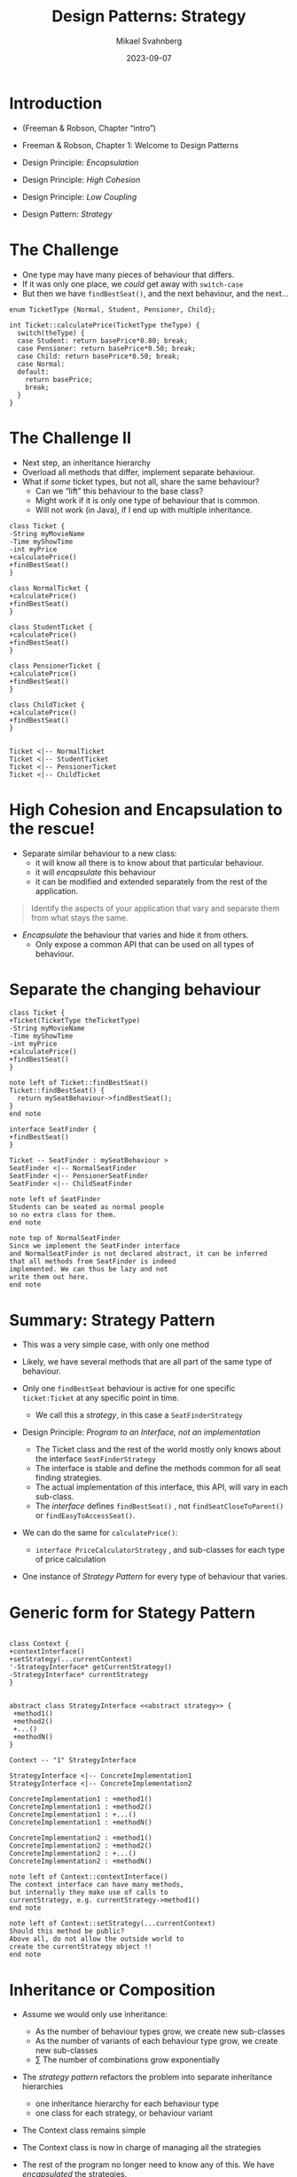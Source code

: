 #+Title: Design Patterns: Strategy
#+Author: Mikael Svahnberg
#+Email: Mikael.Svahnberg@bth.se
#+Date: 2023-09-07
#+EPRESENT_FRAME_LEVEL: 1
#+OPTIONS: email:t <:t todo:t f:t ':t H:2
#+STARTUP: beamer

#+LATEX_CLASS_OPTIONS: [10pt,t,a4paper]
#+BEAMER_THEME: BTH_msv

* Introduction
- (Freeman & Robson, Chapter "intro")
- Freeman & Robson, Chapter 1: Welcome to Design Patterns

- Design Principle: /Encapsulation/
- Design Principle: /High Cohesion/
- Design Principle: /Low Coupling/
- Design Pattern: /Strategy/
* The Challenge
- One type may have many pieces of behaviour that differs.
- If it was only one place, we /could/ get away with ~switch-case~
- But then we have ~findBestSeat()~, and the next behaviour, and the next\dots

#+begin_src c++
  enum TicketType {Normal, Student, Pensioner, Child};

  int Ticket::calculatePrice(TicketType theType) {
    switch(theType) {
    case Student: return basePrice*0.80; break;
    case Pensioner: return basePrice*0.50; break;
    case Child: return basePrice*0.50; break;
    case Normal: 
    default: 
      return basePrice; 
      break;      
    }
  }
#+end_src
* The Challenge II
- Next step, an inheritance hierarchy
- Overload all methods that differ, implement separate behaviour.
- What if /some/ ticket types, but not all, share the same behaviour?
  - Can we "lift" this behaviour to the base class?
  - Might work if it is only one type of behaviour that is common.
  - Will not work (in Java), if I end up with multiple inheritance.

#+begin_src plantuml :file CD-Inheritance3.png
class Ticket {
-String myMovieName
-Time myShowTime
-int myPrice
+calculatePrice()
+findBestSeat()
}

class NormalTicket {
+calculatePrice()
+findBestSeat()
}

class StudentTicket {
+calculatePrice()
+findBestSeat()
}

class PensionerTicket {
+calculatePrice()
+findBestSeat()
}

class ChildTicket {
+calculatePrice()
+findBestSeat()
}


Ticket <|-- NormalTicket
Ticket <|-- StudentTicket
Ticket <|-- PensionerTicket
Ticket <|-- ChildTicket
#+end_src

#+RESULTS:
[[file:CD-Inheritance3.png]]

* High Cohesion and Encapsulation to the rescue!
- Separate similar behaviour to a new class:
  - it will know all there is to know about that particular behaviour.
  - it will /encapsulate/ this behaviour
  - it can be modified and extended separately from the rest of the application.

#+begin_quote
Identify the aspects of your
application that vary and separate
them from what stays the same.
#+end_quote

- /Encapsulate/ the behaviour that varies and hide it from others.
  - Only expose a common API that can be used on all types of behaviour.
* Separate the changing behaviour
#+begin_src plantuml :file CD-Separate.png
class Ticket {
+Ticket(TicketType theTicketType)
-String myMovieName
-Time myShowTime
-int myPrice
+calculatePrice()
+findBestSeat()
}

note left of Ticket::findBestSeat()
Ticket::findBestSeat() {
  return mySeatBehaviour->findBestSeat();
}
end note

interface SeatFinder {
+findBestSeat()
}

Ticket -- SeatFinder : mySeatBehaviour >
SeatFinder <|-- NormalSeatFinder
SeatFinder <|-- PensionerSeatFinder
SeatFinder <|-- ChildSeatFinder

note left of SeatFinder
Students can be seated as normal people
so no extra class for them.
end note

note top of NormalSeatFinder
Since we implement the SeatFinder interface
and NormalSeatFinder is not declared abstract, it can be inferred
that all methods from SeatFinder is indeed
implemented. We can thus be lazy and not
write them out here.
end note
#+end_src

#+RESULTS:
[[file:CD-Separate.png]]
* Summary: Strategy Pattern
- This was a very simple case, with only one method
- Likely, we have several methods that are all part of the same type of behaviour.

- Only one =findBestSeat= behaviour is active for one specific ~ticket:Ticket~ at any specific point in time.
  - We call this a /strategy/, in this case a ~SeatFinderStrategy~

- Design Principle: /Program to an Interface, not an implementation/
  - The Ticket class and the rest of the world mostly only knows about the interface ~SeatFinderStrategy~
  - The interface is stable and define the methods common for all seat finding strategies.
  - The actual implementation of this interface, this API, will vary in each sub-class.
  - The /interface/ defines ~findBestSeat()~ , not ~findSeatCloseToParent()~ or ~findEasyToAccessSeat()~.

- We can do the same for ~calculatePrice()~:
  - ~interface PriceCalculatorStrategy~ , and sub-classes for each type of price calculation
- One instance of /Strategy Pattern/ for every type of behaviour that varies.
* Generic form for Stategy Pattern
#+begin_src plantuml :file CD-Strategy.png

class Context {
+contextInterface()
+setStrategy(...currentContext)
'-StrategyInterface* getCurrentStrategy()
-StrategyInterface* currentStrategy
}


abstract class StrategyInterface <<abstract strategy>> {
 +method1()
 +method2()
 +...()
 +methodN()
}

Context -- "1" StrategyInterface

StrategyInterface <|-- ConcreteImplementation1
StrategyInterface <|-- ConcreteImplementation2

ConcreteImplementation1 : +method1()
ConcreteImplementation1 : +method2()
ConcreteImplementation1 : +...()
ConcreteImplementation1 : +methodN()

ConcreteImplementation2 : +method1()
ConcreteImplementation2 : +method2()
ConcreteImplementation2 : +...()
ConcreteImplementation2 : +methodN()

note left of Context::contextInterface()
The context interface can have many methods, 
but internally they make use of calls to
currentStrategy, e.g. currentStrategy->method1()
end note

note left of Context::setStrategy(...currentContext)
Should this method be public?
Above all, do not allow the outside world to
create the currentStrategy object !!
end note
#+end_src

#+RESULTS:
[[file:CD-Strategy.png]]

* Inheritance or Composition
- Assume we would only use inheritance:
  - As the number of behaviour types grow, we create new sub-classes
  - As the number of variants of each behaviour type grow, we create new sub-classes
  - \sum The number of combinations grow exponentially

- The /strategy pattern/ refactors the problem into separate inheritance hierarchies
  - one inheritance hierarchy for each behaviour type
  - one class for each strategy, or behaviour variant

- The Context class remains simple
- The Context class is now in charge of managing all the strategies
- The rest of the program no longer need to know any of this. We have /encapsulated/ the strategies.

- Design Principle: /Favor composition over inheritance/
  - a more maintainable design
  - easier to extend with new behaviour types
  - easier to extend with new strategies
* Design Patterns and Pattern Libraries
- Design patterns are reusable solutions to known problems
  - With known consequences
  - "encoded experience"
  - Codified in a structured format
  - named
- There is nothing that /requires/ you to use design patterns; they are a convenience.
- Design Patterns offer a /shared vocabularly/
  - When you see "strategy" you know what to look for, and how it works
* Summary
- Design Pattern: /Strategy/

- Design Principles: /High Cohesion/ and /Encapsulation/
  - Separate similar behaviour into a new class.
  - Encapsulate what varies under a common API.

- Design Principle: /Program to an Interface, not an Implementation/
  - Program to a supertype, the common API.

- Design Principle: /Composition over Inheritance/
  - Avoid deep and intricate inheritance hierarchies 
    where behaviour can not easily be extended or changed.

- Design Principle: /Low Coupling/
  - The rest of the program do not need to know how to create a specific sub-class
    with the exact right combination of different behaviour strategies.
  - Most of the time, the Context class can also forget about which
    is the current strategy, and only use the common API.
  - We may not get /fewer/ connections between classes, but they
    are more /loosely/ coupled.
* Next Lecture: Responsibility Driven Design
- Barnes & Kölling Chapter 8, Designing Classes
- Barnes & Kölling Chapter 9, Well-Behaved Objects
- Book tip: Robert C. Martin, /Clean Code/, Pearson Education, 2009.
- Book tip: Steve McConnell, /Code Complete/, Microsoft Press, 2004.

- Design Principle: /Low Coupling/
- Design Principle: /Encapsulation/
- Design Principle: /Localising Change (High Cohesion)/
* Lost Puppies :noexport:
** Behaviours among Wizards and Warriors
- A slightly more complicated case
- ~Player~ (now a concrete class) contains different ~Behaviours~
- The behaviours it currently hold defines:
  1. whether it can fight like a wizard or a swordsman
  2. how to run away.
- Two instances of the /Strategy pattern/, one for =Fight= and one for =Flight=
- We can raise the abstraction, so that /fight/ and /flight/ are both treated as behaviours.

#+begin_src plantuml :file CD-WizWar.png
class Player {
+fight()
+flight()
}

interface Behaviour {
+boolean isActive()
+int predictEffect()
+int predictSelfHealth()
+int executeBehaviour()
+int respondToBehaviour(Behaviour theOtherBehaviour)
+string getDescription()
}

interface FightBehaviour
interface FlightBehaviour

note left of FightBehaviour : Strictly speaking, this level is not necessary

Player - "*" Behaviour : myBehaviours >
Behaviour <|-- FightBehaviour
Behaviour <|-- FlightBehaviour
FightBehaviour <|-- WizardFightBehaviour
FightBehaviour <|-- SwordsmanFightBehaviour
FlightBehaviour <|-- BravelyRunAwayBehaviour
#+end_src

#+RESULTS:
[[file:CD-WizWar.png]]
** Implementation
*** Player
#+begin_src java :tangle Player.java
  import java.util.ArrayList;
  public class Player {
    private ArrayList<Behaviour> myBehaviours = new ArrayList<>();
    private int myHealth = 1000;

    public Player() {};

    public void addBehaviour(String theBehaviour) {
      switch(theBehaviour) {
      case "WizardFight": myBehaviours.add(new WizardFightBehaviour()); break;
      case "SwordsmanFight": myBehaviours.add(new SwordsmanFightBehaviour()); break;
      case "Flight": myBehaviours.add(new BravelyRunAwayBehaviour()); break;
      default: throw new Exception("Unknown Behaviour"); break;
      }
    }

    public void fight() {
      Behaviour bestBehaviour = myBehaviours.get(0);
      int bestHealth = myHealth + bestBehaviour.predictSelfHealth();
      int bestDamage = bestBehaviour.predictEffect();;

      for (Behaviour b : myBehaviours) {
        int bHealth = myHealth + b.predictSelfHealth();
        int bDamage = b.predictEffect();
        if (bDamage > bestDamage &&
            bHealth >= bestHealth-100) {
          bestBehaviour = b;
        }
      }

      myHealth += bestBehaviour.executeBehaviour();
      System.out.println("You " + bestBehaviour.getDescription());
      System.out.println("Your health is now " + myHealth);
    }
  }
#+end_src
*** Behaviours
#+begin_src java :tangle Behaviour.java
  public interface Behaviour {
    public boolean isActive();
    public int predictEffect();
    public int predictSelfHealth();
    public int executeBehaviour();
    public int respondToBehaviour(Behaviour theOtherBehaviour);
    public String getDescription();
  }
#+end_src

#+begin_src java :tangle WizardFightBehaviour.java
  public class WizardFightBehaviour implements Behaviour {
    public boolean isActive() { return true; }
    public int predictEffect() { return 100; }
    public int predictSelfHealth() { return -50; }
    public int executeBehaviour() { return -50; } 
    public int respondToBehaviour(Behaviour theOtherBehaviour) { return 0; }
    public String getDescription() { return "valiantly wield your wand!"; }
  }

#+end_src

#+begin_src java :tangle SwordsmanFightBehaviour.java
  public class SwordsmanFightBehaviour implements Behaviour {
    public boolean isActive() { return true; }
    public int predictEffect() { return 200; }
    public int predictSelfHealth() { return -10; }
    public int executeBehaviour() { return -10; } 
    public int respondToBehaviour(Behaviour theOtherBehaviour) { return 10; }
    public String getDescription() { return "skillfully slash your sword!"; }
  }
#+end_src

#+begin_src java :tangle BravelyRunAwayBehaviour.java
  public class BravelyRunAwayFightBehaviour implements Behaviour {
    public boolean isActive() { return true; }
    public int predictEffect() { return 0; }
    public int predictSelfHealth() { return 0; }
    public int executeBehaviour() { return 0; } 
    public int respondToBehaviour(Behaviour theOtherBehaviour) { return 0; }
    public String getDescription() { return "bravely run away..."; }
  }
#+end_src
*** Start
#+begin_src java :tangle Start.java
  public class Start {
    public static void main(String [] args) {
      Player p = new Player();
      p.addBehaviour("Flight");
      p.addBehaviour("WizardFight");
      p.fight();
    }
  }

#+end_src
** Summary: Entity Component Pattern
